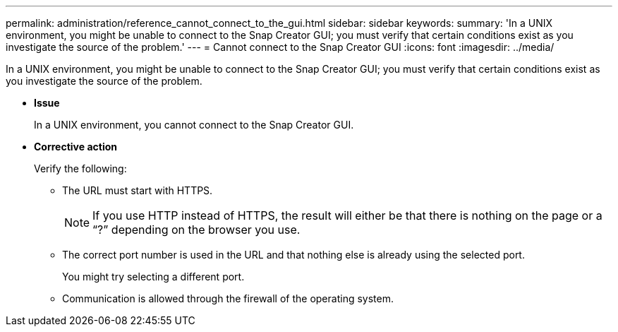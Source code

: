 ---
permalink: administration/reference_cannot_connect_to_the_gui.html
sidebar: sidebar
keywords: 
summary: 'In a UNIX environment, you might be unable to connect to the Snap Creator GUI; you must verify that certain conditions exist as you investigate the source of the problem.'
---
= Cannot connect to the Snap Creator GUI
:icons: font
:imagesdir: ../media/

[.lead]
In a UNIX environment, you might be unable to connect to the Snap Creator GUI; you must verify that certain conditions exist as you investigate the source of the problem.

* *Issue*
+
In a UNIX environment, you cannot connect to the Snap Creator GUI.

* *Corrective action*
+
Verify the following:

 ** The URL must start with HTTPS.
+
NOTE: If you use HTTP instead of HTTPS, the result will either be that there is nothing on the page or a "`?`" depending on the browser you use.

 ** The correct port number is used in the URL and that nothing else is already using the selected port.
+
You might try selecting a different port.

 ** Communication is allowed through the firewall of the operating system.
